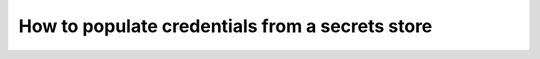 .. _how_to_guides__configuring_data_contexts__how_to_populate_credentials_from_a_secrets_store:

How to populate credentials from a secrets store
================================================

.. content-tabs::

  ..tab-container:: tab0
    :title: AWS Secrets Manager
    
    This guide will explain how to configure your ``great_expectations.yml`` project config to substitute variables from AWS Secrets Manager.
    
    .. admonition:: Prerequisites: This how-to guide assumes you have already:
    
        - :ref:`Set up a working deployment of Great Expectations <tutorials__getting_started>`
        - :ref:`Knowledge on how to populate credentials <how_to_guides__configuring_data_contexts__how_to_use_a_yaml_file_or_environment_variables_to_populate_credentials>`
        - Configured a secret store and secrets in the cloud:
            + `AWS <https://docs.aws.amazon.com/secretsmanager/latest/userguide/tutorials_basic.html>`_
    
    .. warning::
      Secrets store substitution uses the configurations from your ``great_expectations.yml`` project config **after** all other types of substitution are applied (from environment variables or from the ``config_variables.yml`` config file)
    
      The secrets store substitution works based on keywords. It tries to retrieve secrets from the secrets store for the following values :
    
      - AWS: values starting with ``secret|arn:aws:secretsmanager``
    
      if the values you provide don't match with the keywords above, the values won't be substituted.
    
    
    Setup
    -----
    
    To use AWS Secrets Manager, you may need to install the ``great_expectations`` package with its ``aws_secrets`` extra requirement:
    
    .. code-block:: bash
    
      pip install great_expectations[aws_secrets]
    
    In order to substitute your value by a secret in AWS Secrets Manager, you need to provide an arn of the secret like this one:
    ``secret|arn:aws:secretsmanager:123456789012:secret:my_secret-1zAyu6``
    
    .. admonition:: Note:
    
      The last 7 characters of the arn are automatically generated by AWS and are not mandatory to retrieve the secret, thus ``secret|arn:aws:secretsmanager:region-name-1:123456789012:secret:my_secret`` will retrieve the same secret.
    
    You will get the latest version of the secret by default.
    
    You can get a specific version of the secret you want to retrieve by specifying its version UUID like this: ``secret|arn:aws:secretsmanager:region-name-1:123456789012:secret:my_secret:00000000-0000-0000-0000-000000000000``
    
    If your secret value is a JSON string, you can retrieve a specific value like this:
    ``secret|arn:aws:secretsmanager:region-name-1:123456789012:secret:my_secret|key``
    
    Or like this:
    ``secret|arn:aws:secretsmanager:region-name-1:123456789012:secret:my_secret:00000000-0000-0000-0000-000000000000|key``
    
    
    Example :
    ^^^^^^^^^
    
    .. code-block:: yaml
    
      # great_expectations/great_expectations.yml
    
      datasources:
        dev_postgres_db:
          class_name: SqlAlchemyDatasource
          data_asset_type:
            class_name: SqlAlchemyDataset
            module_name: great_expectations.dataset
          module_name: great_expectations.datasource
          credentials:
            drivername: secret|arn:aws:secretsmanager:${AWS_REGION}:${ACCOUNT_ID}:secret:dev_db_credentials|drivername
            host: secret|arn:aws:secretsmanager:${AWS_REGION}:${ACCOUNT_ID}:secret:dev_db_credentials|host
            port: secret|arn:aws:secretsmanager:${AWS_REGION}:${ACCOUNT_ID}:secret:dev_db_credentials|port
            username: secret|arn:aws:secretsmanager:${AWS_REGION}:${ACCOUNT_ID}:secret:dev_db_credentials|username
            password: secret|arn:aws:secretsmanager:${AWS_REGION}:${ACCOUNT_ID}:secret:dev_db_credentials|password
            database: secret|arn:aws:secretsmanager:${AWS_REGION}:${ACCOUNT_ID}:secret:dev_db_credentials|database
        prod_postgres_db:
          class_name: SqlAlchemyDatasource
          data_asset_type:
            class_name: SqlAlchemyDataset
            module_name: great_expectations.dataset
          module_name: great_expectations.datasource
          credentials:
            drivername: secret|arn:aws:secretsmanager:${AWS_REGION}:${ACCOUNT_ID}:secret:PROD_DB_CREDENTIALS_DRIVERNAME
            host: secret|arn:aws:secretsmanager:${AWS_REGION}:${ACCOUNT_ID}:secret:PROD_DB_CREDENTIALS_HOST
            port: secret|arn:aws:secretsmanager:${AWS_REGION}:${ACCOUNT_ID}:secret:PROD_DB_CREDENTIALS_PORT
            username: secret|arn:aws:secretsmanager:${AWS_REGION}:${ACCOUNT_ID}:secret:PROD_DB_CREDENTIALS_USERNAME
            password: secret|arn:aws:secretsmanager:${AWS_REGION}:${ACCOUNT_ID}:secret:PROD_DB_CREDENTIALS_PASSWORD
            database: secret|arn:aws:secretsmanager:${AWS_REGION}:${ACCOUNT_ID}:secret:PROD_DB_CREDENTIALS_DATABASE


  .. tab-container:: tab1
    :title: GCP Secret Manager
    
    This guide will explain how to configure your ``great_expectations.yml`` project config to substitute variables from GCP Secrets Manager.
    
    .. admonition:: Prerequisites: This how-to guide assumes you have already:
    
        - :ref:`Set up a working deployment of Great Expectations <tutorials__getting_started>`
        - :ref:`Knowledge on how to populate credentials <how_to_guides__configuring_data_contexts__how_to_use_a_yaml_file_or_environment_variables_to_populate_credentials>`
        - Configured a secret store and secrets in the cloud:
            + `GCP <https://cloud.google.com/secret-manager/docs/quickstart>`_
    
    .. warning::
      Secrets store substitution uses the configurations from your ``great_expectations.yml`` project config **after** all other types of substitution are applied (from environment variables or from the ``config_variables.yml`` config file)
    
      The secrets store substitution works based on keywords. It tries to retrieve secrets from the secrets store for the following values :
    
      - GCP: values matching the following regex ``^secret\|projects\/[a-z0-9\_\-]{6,30}\/secrets``
    
      if the values you provide don't match with the keywords above, the values won't be substituted.
    
    
    
    Setup
    -----
    
    To use GCP Secret Manager, you may need to install the ``great_expectations`` package with its ``gcp`` extra requirement:
    
    .. code-block:: bash

      pip install great_expectations[gcp]
    
    In order to substitute your value by a secret in GCP Secret Manager, you need to provide a name of the secret like this one:
    ``secret|projects/project_id/secrets/my_secret``
    
    You will get the latest version of the secret by default.
    
    You can get a specific version of the secret you want to retrieve by specifying its version id like this: ``secret|projects/project_id/secrets/my_secret/versions/1``
    
    If your secret value is a JSON string, you can retrieve a specific value like this:
    ``secret|projects/project_id/secrets/my_secret|key``
    
    Or like this:
    ``secret|projects/project_id/secrets/my_secret/versions/1|key``
    
    
    Example :
    ^^^^^^^^^
    
    .. code-block:: yaml
    
      # great_expectations/great_expectations.yml
    
      datasources:
        dev_postgres_db:
          class_name: SqlAlchemyDatasource
          data_asset_type:
            class_name: SqlAlchemyDataset
            module_name: great_expectations.dataset
          module_name: great_expectations.datasource
          credentials:
            drivername: secret|projects/${PROJECT_ID}/secrets/dev_db_credentials|drivername
            host: secret|projects/${PROJECT_ID}/secrets/dev_db_credentials|host
            port: secret|projects/${PROJECT_ID}/secrets/dev_db_credentials|port
            username: secret|projects/${PROJECT_ID}/secrets/dev_db_credentials|username
            password: secret|projects/${PROJECT_ID}/secrets/dev_db_credentials|password
            database: secret|projects/${PROJECT_ID}/secrets/dev_db_credentials|database
        prod_postgres_db:
          class_name: SqlAlchemyDatasource
          data_asset_type:
            class_name: SqlAlchemyDataset
            module_name: great_expectations.dataset
          module_name: great_expectations.datasource
          credentials:
            drivername: secret|projects/${PROJECT_ID}/secrets/PROD_DB_CREDENTIALS_DRIVERNAME
            host: secret|projects/${PROJECT_ID}/secrets/PROD_DB_CREDENTIALS_HOST
            port: secret|projects/${PROJECT_ID}/secrets/PROD_DB_CREDENTIALS_PORT
            username: secret|projects/${PROJECT_ID}/secrets/PROD_DB_CREDENTIALS_USERNAME
            password: secret|projects/${PROJECT_ID}/secrets/PROD_DB_CREDENTIALS_PASSWORD
            database: secret|projects/${PROJECT_ID}/secrets/PROD_DB_CREDENTIALS_DATABASE


  .. tab-container:: tab2
    :title: Azure Key Vault
    
    This guide will explain how to configure your ``great_expectations.yml`` project config to substitute variables from Azure Key Vault.
    
    .. admonition:: Prerequisites: This how-to guide assumes you have already:
    
        - :ref:`Set up a working deployment of Great Expectations <tutorials__getting_started>`
        - :ref:`Knowledge on how to populate credentials <how_to_guides__configuring_data_contexts__how_to_use_a_yaml_file_or_environment_variables_to_populate_credentials>`
        - Configured a secret store and secrets in the cloud:
            + `Azure <https://docs.microsoft.com/azure/key-vault/secrets/quick-create-portal>`_
    
    .. warning::
      Secrets store substitution uses the configurations from your ``great_expectations.yml`` project config **after** all other types of substitution are applied (from environment variables or from the ``config_variables.yml`` config file)
    
      The secrets store substitution works based on keywords. It tries to retrieve secrets from the secrets store for the following values :
    
      - Azure : values matching the following regex ``^secret\|https:\/\/[a-zA-Z0-9\-]{3,24}\.vault\.azure\.net``
    
      if the values you provide don't match with the keywords above, the values won't be substituted.
    
    
    Setup
    -----
    
    To use Azure Key Vault, you may need to install the ``great_expectations`` package with its ``azure_secrets`` extra requirement:
    
    .. code-block:: bash
    
      pip install great_expectations[azure_secrets]
    
    In order to substitute your value by a secret in Azure Key Vault, you need to provide a name of the secret like this one:
    ``secret|https://my-vault-name.vault.azure.net/secrets/my-secret``
    
    You will get the latest version of the secret by default.
    
    You can get a specific version of the secret you want to retrieve by specifying its version id (32 lowercase alphanumeric characters) like this: ``secret|https://my-vault-name.vault.azure.net/secrets/my-secret/a0b00aba001aaab10b111001100a11ab``
    
    If your secret value is a JSON string, you can retrieve a specific value like this:
    ``secret|https://my-vault-name.vault.azure.net/secrets/my-secret|key``
    
    Or like this:
    ``secret|https://my-vault-name.vault.azure.net/secrets/my-secret/a0b00aba001aaab10b111001100a11ab|key``
    
    
    Example :
    ^^^^^^^^^
    
    .. code-block:: yaml
    
      # great_expectations/great_expectations.yml
    
      datasources:
        dev_postgres_db:
          class_name: SqlAlchemyDatasource
          data_asset_type:
            class_name: SqlAlchemyDataset
            module_name: great_expectations.dataset
          module_name: great_expectations.datasource
          credentials:
            drivername: secret|https://${VAULT_NAME}.vault.azure.net/secrets/dev_db_credentials|drivername
            host: secret|https://${VAULT_NAME}.vault.azure.net/secrets/dev_db_credentials|host
            port: secret|https://${VAULT_NAME}.vault.azure.net/secrets/dev_db_credentials|port
            username: secret|https://${VAULT_NAME}.vault.azure.net/secrets/dev_db_credentials|username
            password: secret|https://${VAULT_NAME}.vault.azure.net/secrets/dev_db_credentials|password
            database: secret|https://${VAULT_NAME}.vault.azure.net/secrets/dev_db_credentials|database
        prod_postgres_db:
          class_name: SqlAlchemyDatasource
          data_asset_type:
            class_name: SqlAlchemyDataset
            module_name: great_expectations.dataset
          module_name: great_expectations.datasource
          credentials:
            drivername: secret|https://${VAULT_NAME}.vault.azure.net/secrets/PROD_DB_CREDENTIALS_DRIVERNAME
            host: secret|https://${VAULT_NAME}.vault.azure.net/secrets/PROD_DB_CREDENTIALS_HOST
            port: secret|https://${VAULT_NAME}.vault.azure.net/secrets/PROD_DB_CREDENTIALS_PORT
            username: secret|https://${VAULT_NAME}.vault.azure.net/secrets/PROD_DB_CREDENTIALS_USERNAME
            password: secret|https://${VAULT_NAME}.vault.azure.net/secrets/PROD_DB_CREDENTIALS_PASSWORD
            database: secret|https://${VAULT_NAME}.vault.azure.net/secrets/PROD_DB_CREDENTIALS_DATABASE


.. discourse::
    :topic_identifier: 162
